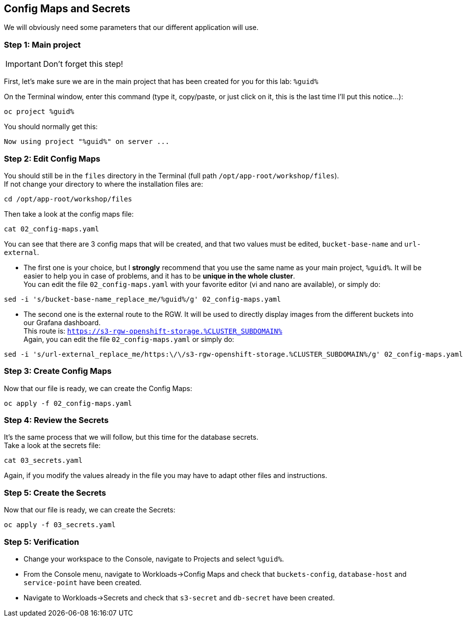 :GUID: %guid%
:OCP_USERNAME: %ocp_username%
:markup-in-source: verbatim,attributes,quotes
:CLUSTER_SUBDOMAIN: %CLUSTER_SUBDOMAIN%
:ACCESS_KEY: %S3_access_key%
:SECRET_KEY: %S3_secret_key%
:RGW_ROUTE: %rgw_url_external%

== Config Maps and Secrets

We will obviously need some parameters that our different application will use.

=== Step 1: Main project

IMPORTANT: Don't forget this step!

First, let's make sure we are in the main project that has been created for you for this lab: `{GUID}`

On the Terminal window, enter this command (type it, copy/paste, or just click on it, this is the last time I'll put this notice...):

[source,bash,subs="{markup-in-source}",role=execute]
----
oc project {GUID}
----

You should normally get this:
[source,bash,subs="{markup-in-source}"]
----
Now using project "{GUID}" on server ...
----


=== Step 2: Edit Config Maps

You should still be in the `files` directory in the Terminal (full path `/opt/app-root/workshop/files`). +
If not change your directory to where the installation files are:

[source,bash,subs="{markup-in-source}",role=execute]
----
cd /opt/app-root/workshop/files
----

Then take a look at the config maps file:

[source,bash,subs="{markup-in-source}",role=execute]
----
cat 02_config-maps.yaml
----

You can see that there are 3 config maps that will be created, and that two values must be edited, `bucket-base-name` and `url-external`.

* The first one is your choice, but I *strongly* recommend that you use the same name as your main project, `{GUID}`. It will be easier to help you in case of problems, and it has to be *unique in the whole cluster*. +
You can edit the file `02_config-maps.yaml` with your favorite editor (vi and nano are available), or simply do:

[source,bash,subs="{markup-in-source}",role=execute]
----
sed -i 's/bucket-base-name_replace_me/{GUID}/g' 02_config-maps.yaml
----

* The second one is the external route to the RGW. It will be used to directly display images from the different buckets into our Grafana dashboard. +
This route is: `https://s3-rgw-openshift-storage.{CLUSTER_SUBDOMAIN}` +
Again, you can edit the file `02_config-maps.yaml` or simply do:

[source,bash,subs="{markup-in-source}",role=execute]
----
sed -i 's/url-external_replace_me/https:\/\/s3-rgw-openshift-storage.{CLUSTER_SUBDOMAIN}/g' 02_config-maps.yaml
----

=== Step 3: Create Config Maps

Now that our file is ready, we can create the Config Maps:

[source,bash,subs="{markup-in-source}",role=execute]
----
oc apply -f 02_config-maps.yaml
----

=== Step 4: Review the Secrets

It's the same process that we will follow, but this time for the database secrets. +
Take a look at the secrets file:

[source,bash,subs="{markup-in-source}",role=execute]
----
cat 03_secrets.yaml
----

Again, if you modify the values already in the file you may have to adapt other files and instructions.

=== Step 5: Create the Secrets

Now that our file is ready, we can create the Secrets:

[source,bash,subs="{markup-in-source}",role=execute]
----
oc apply -f 03_secrets.yaml
----

=== Step 5: Verification

* Change your workspace to the Console, navigate to Projects and select `{GUID}`.

* From the Console menu, navigate to Workloads->Config Maps and check that `buckets-config`, `database-host` and `service-point` have been created.

* Navigate to Workloads->Secrets and check that `s3-secret` and `db-secret` have been created.
